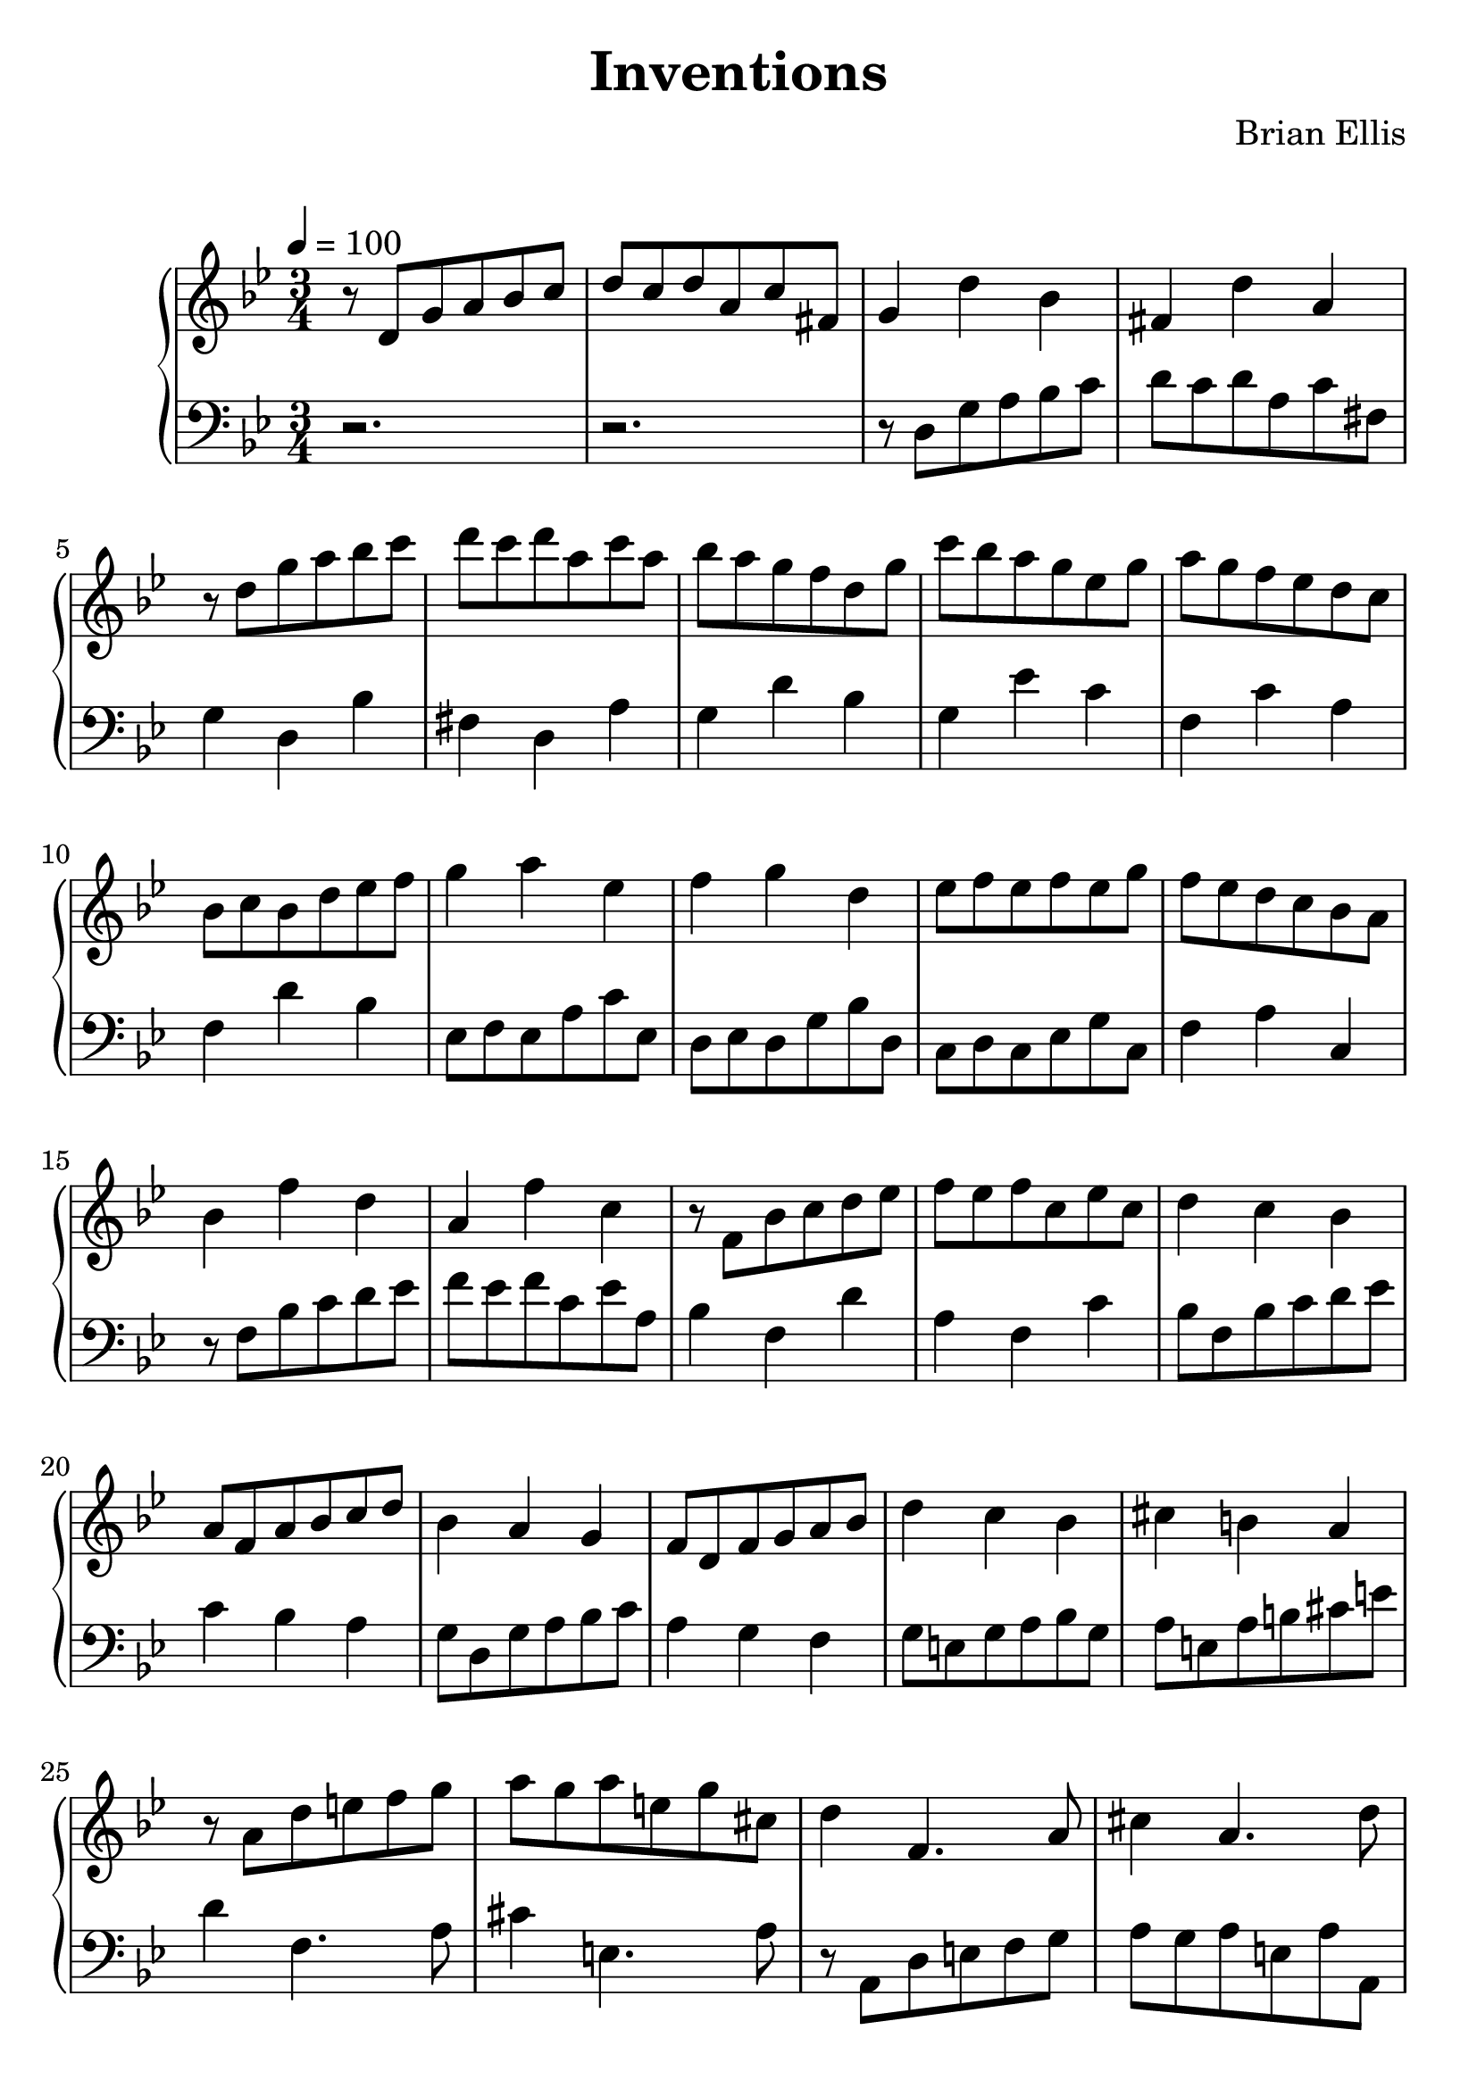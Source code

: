 \version "2.18.0"
#(set-global-staff-size 25)
%\setlength{\topmargin}{-2in}

\header {
      % The following fields are centered
    title = "Inventions"
    subsubtitle = ""
    composer = "Brian Ellis"
	arranger = "  "
    tagline = ""
    copyright = ""
  }
%{\score{
\midi {}
\layout{}
\new PianoStaff<<
\new Staff 
{
	\relative c' {
	\key d \major
	\time 2/4
	r16 a d fis g d g fis a d, a' fis g cis, g' e
	d8 fis b g d fis a cis
	d16 fis, d' a d g, d' b
	g8 cis a4
	b16 d, b' fis b e, b' gis
	r16 e a b cis a cis b
	a8 cis a fis
	b d e8. a16 a4 \bar "|."
}
}
\new Staff 
{
	\relative c {
	\key d \major
	\time 2/4
	\clef "bass"
	d8 fis, b4
	d8 fis, a4
	r16 a d fis g d g fis a d, a' fis g cis, g' e
	fis8 d' g,4
	cis16 e, cis' g cis fis, cis' a
	d,8 a' e4
	a8 cis, e gis
	a16 cis, a' e a d, a' fis
	b d, b' fis
	gis8 e a,4
	}
}
>>
}

%}


\score{
\midi {}
\layout{}
\new PianoStaff<<
\new Staff 
{
	\relative c' {
	\key g \minor
\tempo 4 = 100
	\time 3/4
	r8 d g a bes c d c d a c fis,
	g4 d' bes fis d' a
	r8 d g a bes c d c d a c a
	bes8 a g f d g
	c bes a g ees g
	a g f ees d c 
	bes8 c bes d ees f
	g4 a ees
	f g d
	ees8 f ees f ees g
	f ees d c bes a
	bes4 f' d a f' c
	r8 f, bes c d ees f ees f c ees c
	d4 c bes
	a8 f a bes c d
	bes4 a g
	f8 d f g a bes
	d4 c bes
	cis b a
	r8 a d e f g
	a g a e g cis,
	d4 f,4. a8
	cis4 a4. d8
	d8 cis d a bes a
	ees' d ees
	c d c
	fis e fis d a c
	bes g bes c d ees
	d c bes a fis a
	
	r8 d, g a bes c d c d a c fis,
	g4 fis e fis g a
	
	g d'4. bes8
	
	fis4 d'4. a8
	
	g fis g a bes c
	
	fis, d fis g a 8. g16
	g4
	
	}
}
\new Staff 
{
	\relative c {
	\key g \minor
	\time 3/4
	\clef "bass"
	r2. r2.
	r8 d g a bes c d c d a c fis,
	g4 d bes' fis d a'
	g4 d' bes
	g ees' c
	f, c' a
	f d' bes
	ees,8 f ees a c ees,
	d ees d g bes d,
	c d c ees g c,
	f4 a c,
	r8 f bes c d ees f ees f c ees a,
	bes4 f d' a f c'
	bes8 f bes c d ees
	c4 bes a
	g8 d g a bes c
	a4 g f
	g8 e g a bes g
	a e a b cis e
	d4 f,4. a8
	cis4 e,4. a8
	r8 a, d e f g
	a g a e a a,
	d2.\trill
	~d2.
	~d2 fis4
	g4 f ees
	d c d
	g bes, d
	fis a, d
	r8 d g a bes c d c d a c fis,
	r8 d g a bes c
	r8 d, fis g a bes
	ees,4 f g
	fis e d
	g
	
	\bar "|."
	
	}
}
>>
}